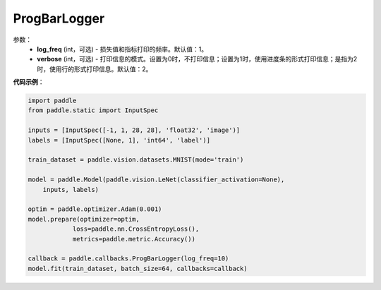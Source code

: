 .. _cn_api_paddle_callbacks_ProgBarLogger:

ProgBarLogger
-------------------------------

.. py:class:: paddle.callbacks.ProgBarLogger(log_freq=1, verbose=2)

 ``ProgBarLogger`` 是一个日志回调类。

参数：
  - **log_freq** (int，可选) - 损失值和指标打印的频率。默认值：1。
  - **verbose** (int，可选) - 打印信息的模式。设置为0时，不打印信息；设置为1时，使用进度条的形式打印信息；是指为2时，使用行的形式打印信息。默认值：2。


**代码示例**：

.. code-block:: python

    import paddle
    from paddle.static import InputSpec

    inputs = [InputSpec([-1, 1, 28, 28], 'float32', 'image')]
    labels = [InputSpec([None, 1], 'int64', 'label')]

    train_dataset = paddle.vision.datasets.MNIST(mode='train')

    model = paddle.Model(paddle.vision.LeNet(classifier_activation=None),
        inputs, labels)

    optim = paddle.optimizer.Adam(0.001)
    model.prepare(optimizer=optim,
                loss=paddle.nn.CrossEntropyLoss(),
                metrics=paddle.metric.Accuracy())

    callback = paddle.callbacks.ProgBarLogger(log_freq=10)
    model.fit(train_dataset, batch_size=64, callbacks=callback)